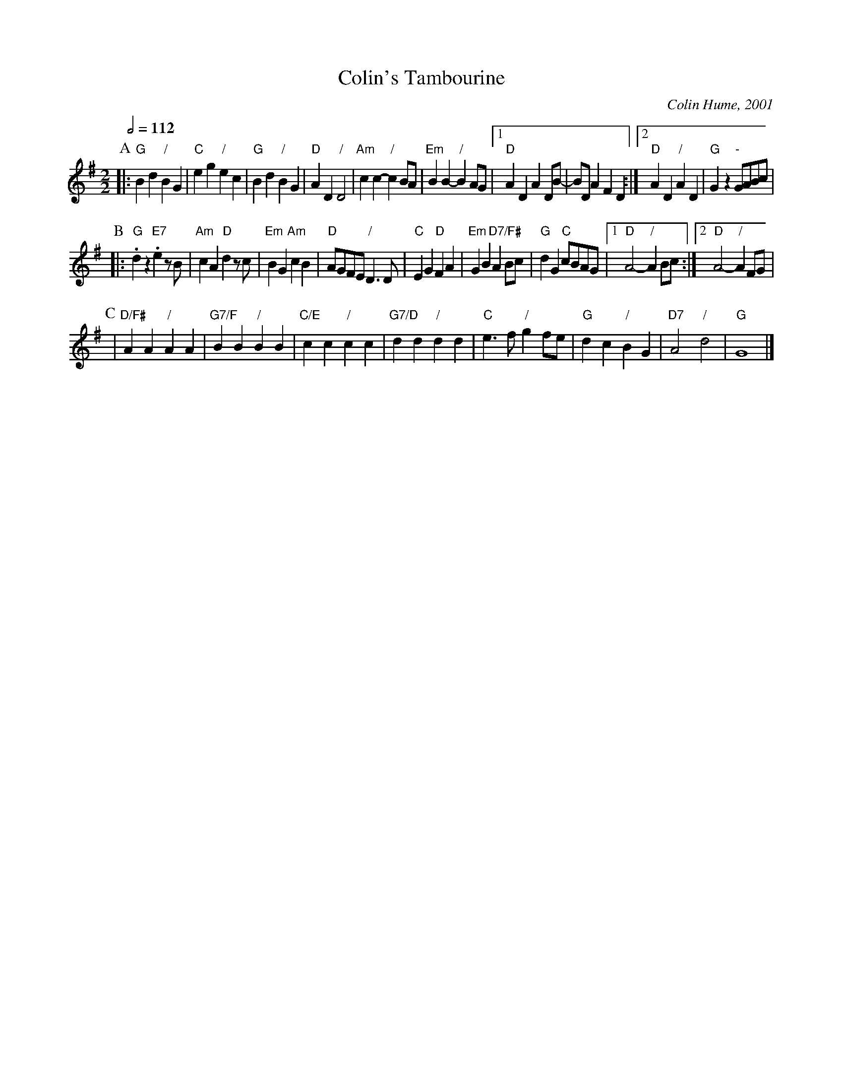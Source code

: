 X:141
T:Colin's Tambourine
C:Colin Hume, 2001
M:2/2
L:1/4
S:Colin Hume's website,  colinhume.com  - chords can also be printed below the stave.
Q:1/2=112
K:G
P:A
|: "G"Bd "/"BG | "C"eg "/"ec | "G"Bd "/"BG | "D"AD "/"D2 |\
"Am"cc- "/"cB/A/ | "Em"BB- "/"B A/G/ |1 "D"ADAD/B/- | B/D/ AFD :|2 "D"AD "/"AD | "G"Gz "-"G/A/B/c/ |
P:B
|: "G".dz "E7".e z/B/ | "Am"cA "D"dz/c/ | "Em"BG "Am"cB | "D"A/G/F/E/ "/"D3/D/ |\
"C"EG "D"FA | "Em"GB "D7/F#"A B/c/ | "G"dG "C"c/B/A/G/ |1 "D"A2- "/"AB/c/ :|2 "D"A2- "/"AF/G/ |
P:C
| "D/F#"AA "/"AA | "G7/F"BB "/"BB | "C/E"cc "/"cc | "G7/D"dd "/"dd |\
"C"e3/f/ "/"g f/e/ | "G"dc "/"BG | "D7"A2 "/"d2 | "G"G4 |]

